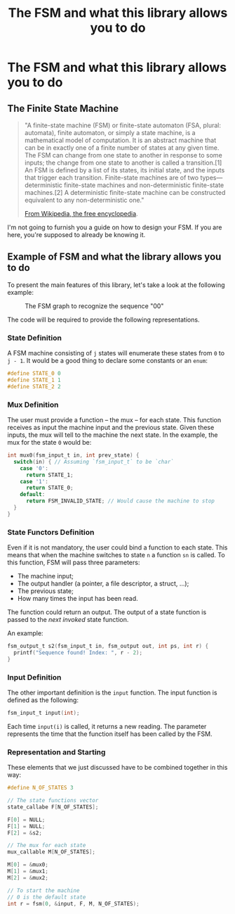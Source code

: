 #+TITLE: The FSM and what this library allows you to do

* The FSM and what this library allows you to do
** The Finite State Machine
#+BEGIN_QUOTE
"A finite-state machine (FSM) or finite-state automaton (FSA, plural: automata), finite automaton, or simply a state machine, is a mathematical model of computation. It is an abstract machine that can be in exactly one of a finite number of states at any given time. The FSM can change from one state to another in response to some inputs; the change from one state to another is called a transition.[1] An FSM is defined by a list of its states, its initial state, and the inputs that trigger each transition. Finite-state machines are of two types—deterministic finite-state machines and non-deterministic finite-state machines.[2] A deterministic finite-state machine can be constructed equivalent to any non-deterministic one."

[[https://en.wikipedia.org/wiki/Finite-state_machine][From Wikipedia, the free encyclopedia]].
#+END_QUOTE

I'm not going to furnish you a guide on how to design your FSM. If you are here, you're supposed to already be knowing it.

** Example of FSM and what the library allows you to do
To present the main features of this library, let's take a look at the following example:

#+CAPTION: The FSM graph to recognize the sequence "00"
#+NAME: sr00
[[./sr00.svg]]

The code will be required to provide the following representations.

*** State Definition
A FSM machine consisting of ~j~ states will enumerate these states from ~0~ to ~j - 1~. It would be a good thing to declare some constants or an ~enum~:

#+BEGIN_SRC c
#define STATE_0 0
#define STATE_1 1
#define STATE_2 2
#+END_SRC

*** Mux Definition
The user must provide a function -- the mux -- for each state. This function receives as input the machine input and the previous state. Given these inputs, the mux will tell to the machine the next state. In the example, the mux for the state ~0~ would be:

#+BEGIN_SRC c
int mux0(fsm_input_t in, int prev_state) {
  switch(in) { // Assuming `fsm_input_t` to be `char`
    case '0':
      return STATE_1;
    case '1':
      return STATE_0;
    default:
      return FSM_INVALID_STATE; // Would cause the machine to stop
  }
}
#+END_SRC

*** State Functors Definition
Even if it is not mandatory, the user could bind a function to each state. This means that when the machine switches to state ~n~ a function ~sn~ is called. To this function, FSM will pass three parameters:
- The machine input;
- The output handler (a pointer, a file descriptor, a struct, ...);
- The previous state;
- How many times the input has been read.

The function could return an output. The output of a state function is passed to the /next invoked/ state function.

An example:
#+BEGIN_SRC c
fsm_output_t s2(fsm_input_t in, fsm_output out, int ps, int r) {
  printf("Sequence found! Index: ", r - 2);
}
#+END_SRC

*** Input Definition
The other important definition is the ~input~ function. The input function is defined as the following:
#+BEGIN_SRC c
fsm_input_t input(int);
#+END_SRC

Each time ~input(i)~ is called, it returns a new reading. The parameter represents the time that the function itself has been called by the FSM.

*** Representation and Starting
These elements that we just discussed have to be combined together in this way:

#+BEGIN_SRC c
#define N_OF_STATES 3

// The state functions vector
state_callabe F[N_OF_STATES];

F[0] = NULL;
F[1] = NULL;
F[2] = &s2;

// The mux for each state
mux_callable M[N_OF_STATES];

M[0] = &mux0;
M[1] = &mux1;
M[2] = &mux2;

// To start the machine
// 0 is the default state
int r = fsm(0, &input, F, M, N_OF_STATES);
#+END_SRC
